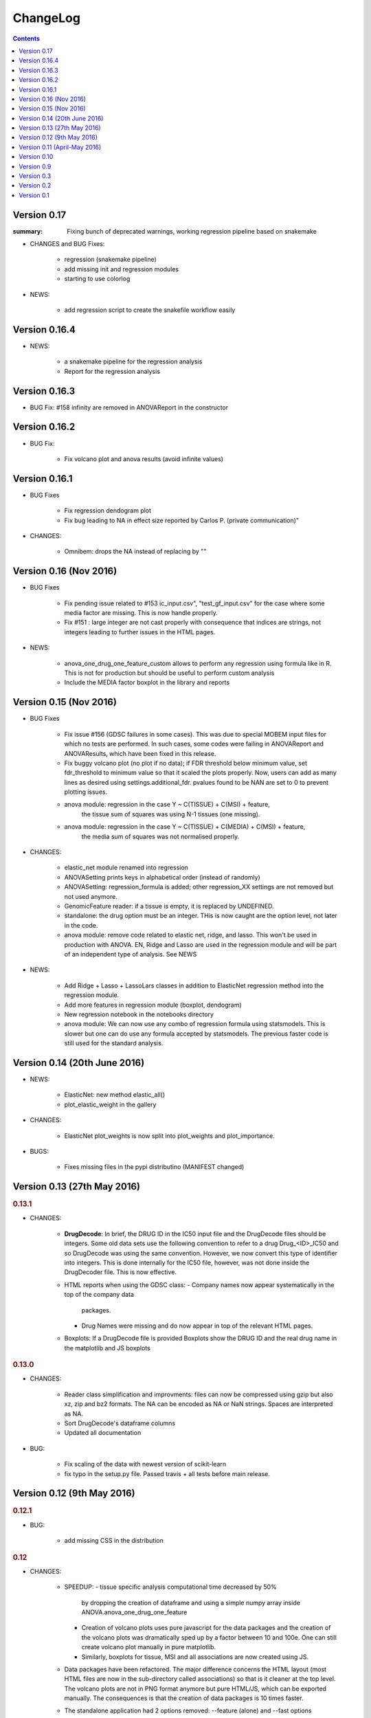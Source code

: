 ChangeLog
==============

.. contents::

Version 0.17
------------
:summary: Fixing bunch of deprecated warnings, working regression 
    pipeline based on snakemake

* CHANGES and BUG Fixes:

     - regression (snakemake pipeline)
     - add missing init and regression modules
     - starting to use colorlog

* NEWS:

    - add regression script to create the snakefile workflow easily


Version 0.16.4
-----------------

* NEWS:

    - a snakemake pipeline for the regression analysis
    - Report for the regression analysis

Version 0.16.3
----------------

* BUG Fix: #158 infinity are removed in ANOVAReport in the constructor

Version 0.16.2
----------------

* BUG Fix:

    - Fix volcano plot and anova results (avoid infinite values)
    

Version 0.16.1
---------------------

* BUG Fixes

    - Fix regression dendogram plot
    - Fix bug leading to NA in effect size reported by Carlos P. (private communication)"

* CHANGES:

    - Omnibem: drops the NA instead of replacing by ""


Version 0.16 (Nov 2016)
----------------------------
* BUG Fixes

    - Fix pending issue related to #153 
      ic_input.csv", "test_gf_input.csv" for the case where some media factor
      are missing. This is now handle properly.
    - Fix #151 : large integer are not cast properly with consequence that
      indices are strings, not integers leading to further issues in the 
      HTML pages. 
 
- NEWS:

     - anova_one_drug_one_feature_custom allows to perform any regression using
       formula like in R. This is not for production but should be useful to
       perform custom analysis
     - Include the MEDIA factor boxplot in the library and reports


Version 0.15 (Nov 2016)
-------------------------------------

* BUG Fixes

    - Fix issue #156 (GDSC failures in some cases). This was due to special
      MOBEM input files for which no tests are performed. In such cases, some
      codes were failing in ANOVAReport and ANOVAResults, which have been fixed
      in this release.
    - Fix buggy volcano plot (no plot if no data); if FDR threshold below
      minimum value, set fdr_threshold to minimum value so that it scaled the
      plots properly. Now, users can add as many lines as desired using
      settings.additional_fdr. pvalues found to be NAN are set to 0 to prevent
      plotting issues.
    - anova module: regression in the case Y ~ C(TISSUE) + C(MSI) + feature,
        the tissue sum of squares was using N-1 tissues (one missing).
    - anova module: regression in the case Y ~ C(TISSUE) + C(MEDIA) + C(MSI) + feature,
        the media sum of squares was not normalised properly.

* CHANGES:

   - elastic_net module renamed into regression
   - ANOVASetting prints keys in alphabetical order (instead of randomly)
   - ANOVASetting: regression_formula is added; other regression_XX settings
     are not removed but not used anymore.
   - GenomicFeature reader: if a tissue is empty, it is replaced by UNDEFINED.
   - standalone: the drug option must be an integer. THis is now caught are the
     option level, not later in the code.
   - anova module: remove code related to elastic net, ridge, and lasso. This
     won't be used in production with ANOVA. EN, Ridge and Lasso are used 
     in the regression module and will be part of an independent type of
     analysis. See NEWS

* NEWS:

   - Add Ridge + Lasso + LassoLars classes in addition to ElasticNet regression
     method into the regression module.
   - Add more features in regression module (boxplot, dendogram)
   - New regression notebook in the notebooks directory
   - anova module: We can now use any combo of regression formula using
     statsmodels. This is slower but one can do use any formula accepted
     by statsmodels. The previous faster code is still used for the standard
     analysis.


Version 0.14 (20th June 2016)
---------------------------------

* NEWS:

    - ElasticNet: new method elastic_all()
    - plot_elastic_weight in the gallery

* CHANGES:

    - ElasticNet plot_weights is now split into plot_weights 
      and plot_importance.
   
* BUGS: 

    - Fixes missing files in the pypi distributino (MANIFEST changed) 


Version 0.13 (27th May 2016)
-------------------------------

.. rubric:: 0.13.1

* CHANGES:

    - **DrugDecode**: In brief, the DRUG ID in the IC50 input file and the
      DrugDecode files should be integers. Some old data sets use the
      following convention to refer to a drug Drug_<ID>_IC50 and so DrugDecode
      was using the same convention. However, we now convert this type of
      identifier into integers. This is done internally for the IC50 file,
      however, was not done inside the DrugDecoder file. This is now effective.
    - HTML reports when using the GDSC class:
      - Company names now appear systematically in the top of the company data
        packages.
      - Drug Names were missing and do now appear in top of the relevant HTML
        pages.
    - Boxplots: If a DrugDecode file is provided Boxplots show the DRUG ID 
      and the real drug name in the matplotlib and JS boxplots


.. rubric:: 0.13.0

* CHANGES:

    - Reader class simplification and improvments: files can now be compressed
      using gzip but also xz, zip and bz2 formats. The NA can be encoded as NA
      or NaN strings. Spaces are interpreted as NA.
    - Sort DrugDecode's dataframe columns
    - Updated all documentation

* BUG:

      - Fix scaling of the data with newest version of scikit-learn
      - fix typo in the setup.py file. Passed travis + all tests before main
        release.

Version 0.12 (9th May 2016)
-------------------------------


.. rubric:: 0.12.1

* BUG:

    - add missing CSS in the distribution


.. rubric:: 0.12

* CHANGES:

    - SPEEDUP:
      - tissue specific analysis computational time decreased by 50%
        by dropping the creation of dataframe and using a simple numpy array
        inside ANOVA.anova_one_drug_one_feature
      - Creation of volcano plots uses pure javascript for the data packages
        and the creation of the volcano plots was dramatically sped up by a
        factor between 10 and 100e. One can still create volcano plot manually
        in pure matplotlib.
      - Similarly, boxplots for tissue, MSI and all associations are now
        created using JS.
    - Data packages have been refactored. The major difference concerns
      the HTML layout (most HTML files are now in the sub-directory
      called associations) so that is it cleaner at the top level. The volcano
      plots are not in PNG format anymore but pure HTML/JS, which can be
      exported manually. The consequences is that the creation of data
      packages is 10 times faster.
    - The standalone application had 2 options removed: --feature (alone)
      and --fast options
    - Drug Identifier are now handled as pure integer. For back
      compatibility, old files that mix up IC50 and Genomic Features (e.g. v17
      data) are still interpreted; the DRUG ID in that case are written as
      Drug_ID_IC50 and are transformed as just <ID> everywhere.
    - associations output were named 1.html, 2.html... and are now named
      a1.html, a2.html...
    - Because DRUG_ID are now integer and all HTML stored in the same directory
      the naming of the HTML files have been altered (e.g., associations starts
    - Report now accepts only one argument (the anova isntance). Second
      argument (results) is now optional. If not provided, ANOVA are computed on
      the fly
    - Multicore module removed but ANOVA.anova_all has multicore option. This
      seems to work on Linux systems. Not tested on windows or MacOsX
    - IC50 may have duplicated drug ids (at different concentrations). Not good
      practice but that the format of e.g. v18, v19 IC50 files. A class
      IC50Cluster was created to interepret those files. ANOVA will switch to
      IC50Cluster automatically if there are duplicated files.
    - Settings: low_memory option has been removed


Version 0.11 (April-May 2016)
--------------------------------

.. rubric:: 0.11.3

* CHANGES:

    - The parameter **pvalue_threshold** in the general settings was changed
      from infinite to 10e-3. This has an effect on the numlber of significant
      hits reported in the HTML reports and volvano plots. This should not have
      a strong impact on the number of hits but guarantees a reasonably low
      pvalue before multiple testing
    - If an input file named with .csv extension but the content is tabulated,
      there was no immediate error but lead to errors later (e.g. in ANOVA), which
      is difficult to debug. Now, in such cases, an error will occur immediately
      when reading the file.
    - The warnings about MEDIA factor is removed since most of the files do not
      contain that column.

* BUG

    - The data packages were stored in the "ALL" directory, which may be a  TCGA
      tissue by itself. This has been renamed into "tissue_packages".

.. rubric:: 0.11.2

* BUG:

    - add missing file in the setup.py

.. rubric:: 0.11.1

* BUG:

    - Fixes the missing data package in the setup for pip installation

.. rubric:: 0.11.0

* NEWS:

    - Elastic notebook and module implemented
    - GenomicFeatures has now a compression method

* CHANGES:

    - anova module was split into modules + anova so that elastic_net
      module can inherit from module
    - all share/data moved to gdsctools data
    - add scikit-learn dependencies

* BUGS:

    - Fix onevent picking in the volcano plot and use 4 digit for the FDR plot




Version 0.10
--------------------------

.. rubric:: 0.10.2

* BUG:

    - Fixes issue #127 (If MSI factor missing, the anova still tries to use it)
    - Fixes issue #126 (--out-directory ignored in gdsctools-anova pipeline)
    - Fixes issue #125 and #124 (HTML report links broken)

.. rubric:: 0.10.1

* BUG:

    - Fix set_cancer_type to accept lists of tissues again

* CHANGES:

    - Fixes #119 by adding more tests.
    - reactivate get_significant hits functions.
    - rename ANOVAResults.get_significant_hits into get_html_table

.. rubric:: 0.10

Lots of changes in this version but for users the API should be very similar.

* NEWS:

    - Add a new factor called MEDIA_FACTOR. If not provided, genomic
      feature matrix can populated the MEDIA_FACTOR column automatically.
    - add a class COSMICInfo and a related data file called
      cosmic_info.csv.gz to get information about COSMIC ids. Replaces
      COSMIC class, which was removed.
    - add new class GDSC to perform the entire analysis splitting data across
      companies found in DrugDecode and across cancer types.

* CHANGES:

    - COSMIC class removed and replaced by COSMICInfo class
    - Column name convention:
        - FEATURE_ANOVA_pval --> ANOVA_FEATURE_pval
        - MSI_ANOVA_pval --> ANOVA_MSI_pval
        - TISSUE_ANOVA_pval --> ANOVA_TISSUE_pval
        - FEATURE_ANOVA_FDR_% -->  ANOVA_FEATURE_FDR
        - new column named ANOVA_MEDIA_pval
        - to be constistent, names such as FEATURE_pos have now underscores
          to separate words e.g., (FEATUREpos --> FEATURE_pos, FEATUREneg
          --> FEATURE_neg, deltaMEAN --> delta_MEAN).
    - refactor :mod:`gdsctools.volcano` module to use new naming convention.
    - SAMPLE_NAME is not required anymore in the genomic features. This is
      indeed just an annotation and is now encoded in the flat file
      cosmic_info.csv.gz (see above)
    - :mod:`~gdsctools.anova`, anova_results modules:
        - Implement new factor (MEDIA) in the regression
        - Uses new naming convention for the columns as described above
        - When initialising a ANOVA instance, prints the factor that will be
          included.
        - add new option (set_media_factor) to populate the MEDIA column
          automatically
    - :mod:`~gdsctools.readers` module:
        - 'Sample Name' or SAMPLE_NAME are deprecated.
          There are removed from the genomic_feature matrix if found.
    - Uses MEDIA_FACTOR column in addition to MSI and tissue columns
    - shift attribute is now read-only and set automatically
    - add a function to fill media column automatically
    - print function is  more verbose
    - volcano: uses new naming convention for the columns as described above.
    - split :mod:`~gdsctools.anova` module (create
      :mod:`~gdsctools.anova_report`) (issue #98).
    - :mod:`~gdsctools.readers`: improved DrugDecoder and renamed into
      DrugDecode (issue #102 and #101)
    - add new settings and code to apply pvalue correction at drug level
      rather than global level.
    - add new module to find chemblId/ChemSpider from drug name.

Version 0.9
--------------------------

.. rubric:: 0.9.10

* NEW:

    - add settings as json file in the HTML report
    - ANOVAResults has now a volcano() method
    - add read_settings method in ANOVA
    - add code in the HTML tree directory to reproduce HTML report and results

* CHANGES:

    - anova_one_drug now returns an ANOVAResults object
    - Restructure data package tree directory (#83)
    - Default header have changed:
        - COSMIC ID --> COSMID_ID
        - Sample Name --> SAMPLE_NAME
        - MS-instability Factor Value --> MSI_FACTOR
        - Tissue Factor Value --> TISSUE_FACTOR

     Previous values will still be accepted but deprecation warning added.

* BUGS:

    - Fixes #89 (tight layout buggy under MAC)

.. rubric:: 0.9.9

* CHANGES:

    - add new regression method: Ridge/Lasso/ElasticNet in
      :class:`gdsctools.anova.ANOVA`
    - Rename some of the settings to have a more uniform naming convention in
      :class:`gdsctools.settings.ANOVASettings`
    - Add new module related to fitting ot logistic function  parameters
      (:mod:`gdsctools.logistics`)

.. rubric:: 0.9.8

* BUG:

    - javascript were not included in version 0.9.7 had to rename js directory
      into javascript to avoid known bug in distutils. Maybe solved in the
      future but for bow just renamed the directory.

.. rubric:: 0.9.7

- MSI/Sample/Tissue columns in the genomic features are not required anymore.
- FDR lines in volcano plots are now using interpolation and
  therefore more  precisily placed. Fixes #57
- volcano plot improvments. Fixes #79, #80, #81
- Fixes issue #72 to get the drug_decoder information from the ANOVA class.
- Fixes issue #76  to drop IC50 cosmic Id not found in the genomic feature
  matrix
- Readers (e.g. IC50) can now read CSV files with commented lines (# character)
  issue #78
- Readers can now ignored columns that are not named (usually first column of
  index exported by excel document)
- IC reader figure out automatically if the prefix "Drug" has been used. It so,
  it drops other irrelevant columns. Useful if genomic features and IC50 are
  mixed together.
- IC50 and GenomicFeatures, DrugDecode now accepts both TSV and CSV format
  (gziped or not)
- add more datasets for testing purposes
- double checked results on BLCA tissue v17 and v18
- Finalise a first version of the standalone application
- ReadTheDocs documentation is now on line gdsctools.readthedocs.org
- GDSCTools has now all features of the original R version
- With in addition:
  - a standalone application
  - test suite
  - documentation
- benchmarking for the analysis in about 20 minutes 265 drugs and 680 features
  across 980 cell lines. HTML report takes as much time.

Version 0.3
------------------------

- Cancer specific now included and tested on BRCA and BLCA cases.


Version 0.2
---------------

First working version with HTML output.

Version 0.1
---------------

First working version of gdsctools with test and documenation.
Tested against version17. A standalone app is also provide as a command
line argument (named **gdsctools_anova**).
